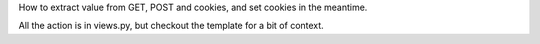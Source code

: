 How to extract value from GET, POST and cookies, and set cookies in the meantime.

All the action is in views.py, but checkout the template for a bit of context.
